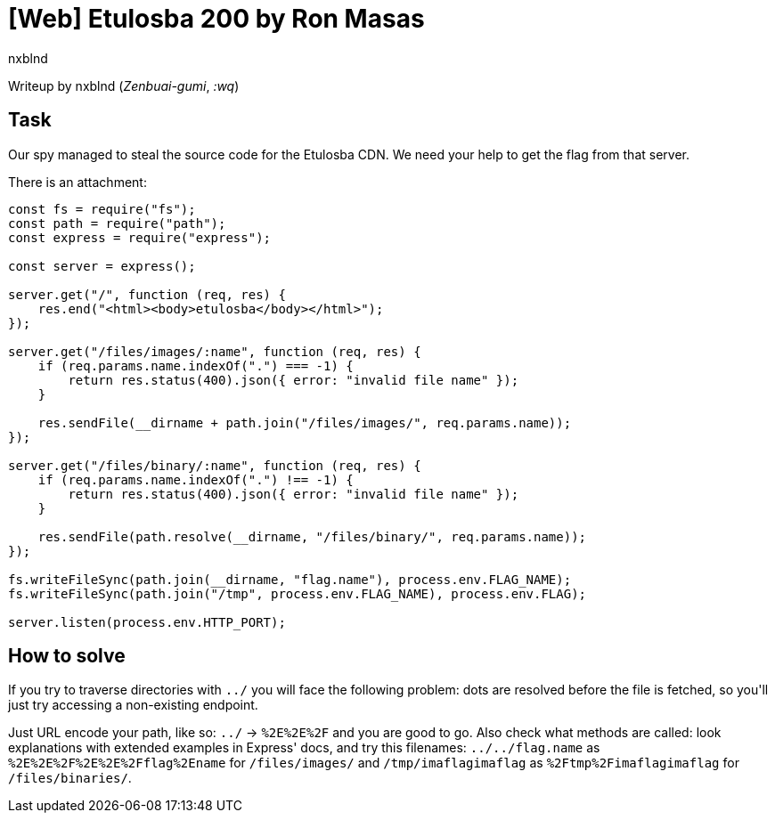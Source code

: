 = [Web] Etulosba 200 by Ron Masas
:author: nxblnd
:source-highlighter: pygments

Writeup by nxblnd (_Zenbuai-gumi_, _:wq_)

== Task

Our spy managed to steal the source code for the Etulosba CDN. We need your help to get the flag from that server.

There is an attachment:
[source, js]
----
const fs = require("fs");
const path = require("path");
const express = require("express");

const server = express();

server.get("/", function (req, res) {
    res.end("<html><body>etulosba</body></html>");
});

server.get("/files/images/:name", function (req, res) {
    if (req.params.name.indexOf(".") === -1) {
        return res.status(400).json({ error: "invalid file name" });
    }

    res.sendFile(__dirname + path.join("/files/images/", req.params.name));
});

server.get("/files/binary/:name", function (req, res) {
    if (req.params.name.indexOf(".") !== -1) {
        return res.status(400).json({ error: "invalid file name" });
    }

    res.sendFile(path.resolve(__dirname, "/files/binary/", req.params.name));
});

fs.writeFileSync(path.join(__dirname, "flag.name"), process.env.FLAG_NAME);
fs.writeFileSync(path.join("/tmp", process.env.FLAG_NAME), process.env.FLAG);

server.listen(process.env.HTTP_PORT);
----

== How to solve

If you try to traverse directories with `../` you will face the following problem: dots are resolved before the file is fetched, so you\'ll just try accessing a non-existing endpoint.

Just URL encode your path, like so: `../` -> `%2E%2E%2F` and you are good to go. Also check what methods are called: look explanations with extended examples in Express' docs, and try this filenames: `../../flag.name` as `%2E%2E%2F%2E%2E%2Fflag%2Ename` for `/files/images/` and `/tmp/imaflagimaflag` as `%2Ftmp%2Fimaflagimaflag` for `/files/binaries/`.
